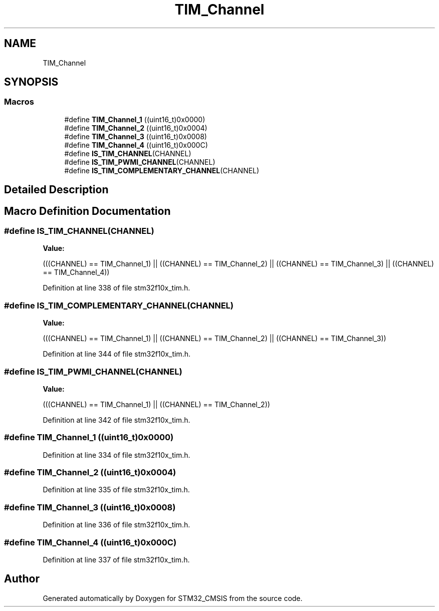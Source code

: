 .TH "TIM_Channel" 3 "Sun Apr 16 2017" "STM32_CMSIS" \" -*- nroff -*-
.ad l
.nh
.SH NAME
TIM_Channel
.SH SYNOPSIS
.br
.PP
.SS "Macros"

.in +1c
.ti -1c
.RI "#define \fBTIM_Channel_1\fP   ((uint16_t)0x0000)"
.br
.ti -1c
.RI "#define \fBTIM_Channel_2\fP   ((uint16_t)0x0004)"
.br
.ti -1c
.RI "#define \fBTIM_Channel_3\fP   ((uint16_t)0x0008)"
.br
.ti -1c
.RI "#define \fBTIM_Channel_4\fP   ((uint16_t)0x000C)"
.br
.ti -1c
.RI "#define \fBIS_TIM_CHANNEL\fP(CHANNEL)"
.br
.ti -1c
.RI "#define \fBIS_TIM_PWMI_CHANNEL\fP(CHANNEL)"
.br
.ti -1c
.RI "#define \fBIS_TIM_COMPLEMENTARY_CHANNEL\fP(CHANNEL)"
.br
.in -1c
.SH "Detailed Description"
.PP 

.SH "Macro Definition Documentation"
.PP 
.SS "#define IS_TIM_CHANNEL(CHANNEL)"
\fBValue:\fP
.PP
.nf
(((CHANNEL) == TIM_Channel_1) || \
                                 ((CHANNEL) == TIM_Channel_2) || \
                                 ((CHANNEL) == TIM_Channel_3) || \
                                 ((CHANNEL) == TIM_Channel_4))
.fi
.PP
Definition at line 338 of file stm32f10x_tim\&.h\&.
.SS "#define IS_TIM_COMPLEMENTARY_CHANNEL(CHANNEL)"
\fBValue:\fP
.PP
.nf
(((CHANNEL) == TIM_Channel_1) || \
                                               ((CHANNEL) == TIM_Channel_2) || \
                                               ((CHANNEL) == TIM_Channel_3))
.fi
.PP
Definition at line 344 of file stm32f10x_tim\&.h\&.
.SS "#define IS_TIM_PWMI_CHANNEL(CHANNEL)"
\fBValue:\fP
.PP
.nf
(((CHANNEL) == TIM_Channel_1) || \
                                      ((CHANNEL) == TIM_Channel_2))
.fi
.PP
Definition at line 342 of file stm32f10x_tim\&.h\&.
.SS "#define TIM_Channel_1   ((uint16_t)0x0000)"

.PP
Definition at line 334 of file stm32f10x_tim\&.h\&.
.SS "#define TIM_Channel_2   ((uint16_t)0x0004)"

.PP
Definition at line 335 of file stm32f10x_tim\&.h\&.
.SS "#define TIM_Channel_3   ((uint16_t)0x0008)"

.PP
Definition at line 336 of file stm32f10x_tim\&.h\&.
.SS "#define TIM_Channel_4   ((uint16_t)0x000C)"

.PP
Definition at line 337 of file stm32f10x_tim\&.h\&.
.SH "Author"
.PP 
Generated automatically by Doxygen for STM32_CMSIS from the source code\&.
